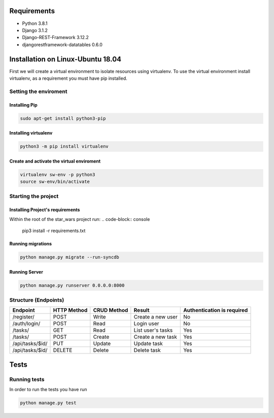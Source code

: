 Requirements
************

* Python 3.8.1
* Django 3.1.2
* Django-REST-Framework 3.12.2
* djangorestframework-datatables 0.6.0

Installation on Linux-Ubuntu 18.04
**********************************

First we will create a virtual environment to isolate resources using virtualenv.
To use the virtual environment install virtualenv, as a requirement you must have pip installed.

Setting the enviroment
======================

Installing Pip
--------------
.. code-block:: console
   
   sudo apt-get install python3-pip
   
Installing virtualenv
---------------------
.. code-block:: console
   
   python3 -m pip install virtualenv

Create and activate the virtual enviroment
------------------------------------------
.. code-block:: console

   virtualenv sw-env -p python3
   source sw-env/bin/activate

Starting the project
====================

Installing Project's requirements
---------------------------------
Within the root of the star_wars project run:
.. code-block:: console
   
   pip3 install -r requirements.txt

Running migrations
------------------
.. code-block:: console 
 
   python manage.py migrate --run-syncdb

Running Server
--------------
.. code-block:: console
   
   python manage.py runserver 0.0.0.0:8000

Structure (Endpoints)
=====================

=============================  ===========  ===========  ============  ==============
Endpoint                       HTTP Method  CRUD Method  Result        Authentication
                                                                       is required
=============================  ===========  ===========  ============  ==============
/register/                     POST         Write        Create a new  No
                                                         user
/auth/login/                   POST         Read         Login user    No
/tasks/                        GET          Read         List user's   Yes
                                                         tasks
/tasks/                        POST         Create       Create a new  Yes
                                                         task
/api/tasks/$id/                PUT          Update       Update task   Yes
/api/tasks/$id/                DELETE       Delete       Delete task   Yes


=============================  ===========  ===========  ============  ==============

Tests
*****
Running tests
=============

In order to run the tests you have run 

.. code-block:: console
    
   python manage.py test

